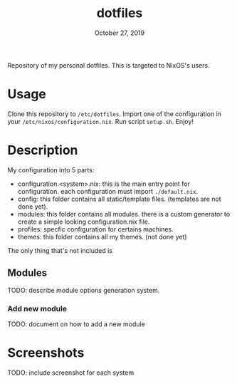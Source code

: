#+TITLE:   dotfiles
#+DATE:    October 27, 2019

Repository of my personal dotfiles.
This is targeted to NixOS's users.

* Table of Contents :TOC_3:noexport:
- [[#usage][Usage]]
- [[#description][Description]]
  - [[#modules][Modules]]
    - [[#add-new-module][Add new module]]
- [[#screenshots][Screenshots]]

* Usage
Clone this repository to ~/etc/dotfiles~.
Import one of the configuration in your ~/etc/nixos/configuration.nix~.
Run script ~setup.sh~.
Enjoy!

* Description
My configuration into 5 parts:
+ configuration.<system>.nix: this is the main entry point for configuration.
  each configuration must import ~./default.nix~.
+ config: this folder contains all static/template files. (templates are not
  done yet).
+ modules: this folder contains all modules. there is a custom generator to
  create a simple looking configuration.nix file.
+ profiles: specfic configuration for certains machines.
+ themes: this folder contains all my themes. (not done yet)

The only thing that's not included is

** Modules

TODO: describe module options generation system.

*** Add new module
TODO: document on how to add a new module

* Screenshots
TODO: include screenshot for each system

